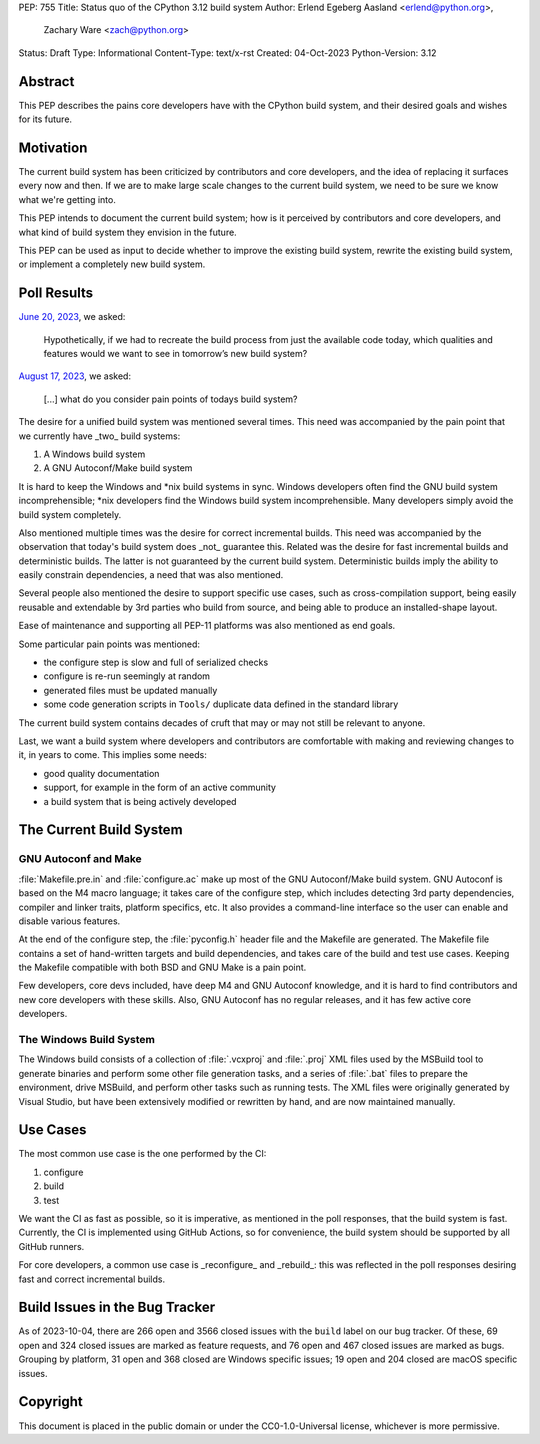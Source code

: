 PEP: 755
Title: Status quo of the CPython 3.12 build system
Author: Erlend Egeberg Aasland <erlend@python.org>,
        Zachary Ware <zach@python.org>
Status: Draft
Type: Informational
Content-Type: text/x-rst
Created: 04-Oct-2023
Python-Version: 3.12


Abstract
========

This PEP describes the pains core developers have with the CPython build system,
and their desired goals and wishes for its future.



Motivation
==========

The current build system has been criticized by contributors and core
developers, and the idea of replacing it surfaces every now and then.
If we are to make large scale changes to the current build system,
we need to be sure we know what we're getting into.

This PEP intends to document the current build system;
how is it perceived by contributors and core developers,
and what kind of build system they envision in the future.

This PEP can be used as input to decide whether to improve the existing build
system, rewrite the existing build system, or implement a completely new build
system.


Poll Results
============

`June 20, 2023 <https://discuss.python.org/t/28197>`__, we asked:

   Hypothetically, if we had to recreate the build process from just the
   available code today, which qualities and features would we want to see in
   tomorrow’s new build system?

`August 17, 2023 <https://discuss.python.org/t/31815>`__, we asked:

   [...] what do you consider pain points of todays build system?

The desire for a unified build system was mentioned several times.
This need was accompanied by the pain point that we currently have _two_ build
systems:

1. A Windows build system
2. A GNU Autoconf/Make build system

It is hard to keep the Windows and \*nix build systems in sync.
Windows developers often find the GNU build system incomprehensible;
\*nix developers find the Windows build system incomprehensible.
Many developers simply avoid the build system completely.

Also mentioned multiple times was the desire for correct incremental builds.
This need was accompanied by the observation that today's build system
does _not_ guarantee this.
Related was the desire for fast incremental builds and deterministic builds.
The latter is not guaranteed by the current build system.
Deterministic builds imply the ability to easily constrain dependencies,
a need that was also mentioned.

Several people also mentioned the desire to support specific use cases,
such as cross-compilation support,
being easily reusable and extendable by 3rd parties who build from source,
and being able to produce an installed-shape layout.

Ease of maintenance and supporting all PEP-11 platforms was also mentioned
as end goals.

Some particular pain points was mentioned:

* the configure step is slow and full of serialized checks
* configure is re-run seemingly at random
* generated files must be updated manually
* some code generation scripts in ``Tools/`` duplicate data defined in the
  standard library

The current build system contains decades of cruft that may or may not still
be relevant to anyone.

Last, we want a build system where developers and contributors are comfortable
with making and reviewing changes to it, in years to come.
This implies some needs:

* good quality documentation
* support, for example in the form of an active community
* a build system that is being actively developed


The Current Build System
========================

GNU Autoconf and Make
---------------------

:file:`Makefile.pre.in` and :file:`configure.ac` make up most of
the GNU Autoconf/Make build system.
GNU Autoconf is based on the M4 macro language;
it takes care of the configure step,
which includes detecting 3rd party dependencies,
compiler and linker traits, platform specifics, etc.
It also provides a command-line interface so the user can
enable and disable various features.

At the end of the configure step, the :file:`pyconfig.h` header file
and the Makefile are generated.
The Makefile file contains a set of hand-written targets and build dependencies,
and takes care of the build and test use cases.
Keeping the Makefile compatible with both BSD and GNU Make is a pain point.

Few developers, core devs included, have deep M4 and GNU Autoconf knowledge,
and it is hard to find contributors and new core developers with these skills.
Also, GNU Autoconf has no regular releases,
and it has few active core developers.


The Windows Build System
------------------------

The Windows build consists of a collection of :file:`.vcxproj` and
:file:`.proj` XML files used by the MSBuild tool to
generate binaries and perform some other file generation tasks, and a
series of :file:`.bat` files to prepare the environment, drive MSBuild,
and perform other tasks such as running tests.  The XML files were
originally generated by Visual Studio, but have been extensively modified
or rewritten by hand, and are now maintained manually.


Use Cases
=========

The most common use case is the one performed by the CI:

1. configure
2. build
3. test

We want the CI as fast as possible, so it is imperative,
as mentioned in the poll responses, that the build system is fast.
Currently, the CI is implemented using GitHub Actions,
so for convenience, the build system should be supported by all GitHub runners.

For core developers, a common use case is _reconfigure_ and _rebuild_:
this was reflected in the poll responses
desiring fast and correct incremental builds.


Build Issues in the Bug Tracker
===============================

As of 2023-10-04, there are 266 open and 3566 closed issues with
the ``build`` label on our bug tracker.
Of these, 69 open and 324 closed issues are marked as feature requests,
and 76 open and 467 closed issues are marked as bugs.
Grouping by platform, 31 open and 368 closed are Windows specific issues;
19 open and 204 closed are macOS specific issues.


Copyright
=========

This document is placed in the public domain or under the
CC0-1.0-Universal license, whichever is more permissive.


..
    Local Variables:
    mode: indented-text
    indent-tabs-mode: nil
    sentence-end-double-space: t
    fill-column: 70
    coding: utf-8
    End:
